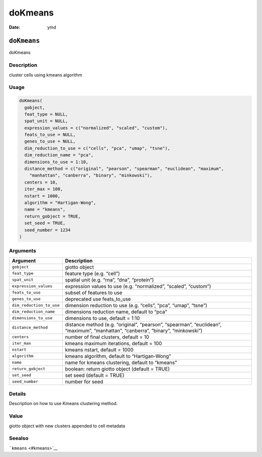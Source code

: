 ========
doKmeans
========

:Date: ymd

``doKmeans``
============

doKmeans

Description
-----------

cluster cells using kmeans algorithm

Usage
-----

.. code:: r

   doKmeans(
     gobject,
     feat_type = NULL,
     spat_unit = NULL,
     expression_values = c("normalized", "scaled", "custom"),
     feats_to_use = NULL,
     genes_to_use = NULL,
     dim_reduction_to_use = c("cells", "pca", "umap", "tsne"),
     dim_reduction_name = "pca",
     dimensions_to_use = 1:10,
     distance_method = c("original", "pearson", "spearman", "euclidean", "maximum",
       "manhattan", "canberra", "binary", "minkowski"),
     centers = 10,
     iter_max = 100,
     nstart = 1000,
     algorithm = "Hartigan-Wong",
     name = "kmeans",
     return_gobject = TRUE,
     set_seed = TRUE,
     seed_number = 1234
   )

Arguments
---------

+-------------------------------+--------------------------------------+
| Argument                      | Description                          |
+===============================+======================================+
| ``gobject``                   | giotto object                        |
+-------------------------------+--------------------------------------+
| ``feat_type``                 | feature type (e.g. “cell”)           |
+-------------------------------+--------------------------------------+
| ``spat_unit``                 | spatial unit (e.g. “rna”, “dna”,     |
|                               | “protein”)                           |
+-------------------------------+--------------------------------------+
| ``expression_values``         | expression values to use             |
|                               | (e.g. “normalized”, “scaled”,        |
|                               | “custom”)                            |
+-------------------------------+--------------------------------------+
| ``feats_to_use``              | subset of features to use            |
+-------------------------------+--------------------------------------+
| ``genes_to_use``              | deprecated use feats_to_use          |
+-------------------------------+--------------------------------------+
| ``dim_reduction_to_use``      | dimension reduction to use           |
|                               | (e.g. “cells”, “pca”, “umap”,        |
|                               | “tsne”)                              |
+-------------------------------+--------------------------------------+
| ``dim_reduction_name``        | dimensions reduction name, default   |
|                               | to “pca”                             |
+-------------------------------+--------------------------------------+
| ``dimensions_to_use``         | dimensions to use, default = 1:10    |
+-------------------------------+--------------------------------------+
| ``distance_method``           | distance method (e.g. “original”,    |
|                               | “pearson”, “spearman”, “euclidean”,  |
|                               | “maximum”, “manhattan”, “canberra”,  |
|                               | “binary”, “minkowski”)               |
+-------------------------------+--------------------------------------+
| ``centers``                   | number of final clusters, default =  |
|                               | 10                                   |
+-------------------------------+--------------------------------------+
| ``iter_max``                  | kmeans maximum iterations, default = |
|                               | 100                                  |
+-------------------------------+--------------------------------------+
| ``nstart``                    | kmeans nstart, default = 1000        |
+-------------------------------+--------------------------------------+
| ``algorithm``                 | kmeans algorithm, default to         |
|                               | “Hartigan-Wong”                      |
+-------------------------------+--------------------------------------+
| ``name``                      | name for kmeans clustering, default  |
|                               | to “kmeans”                          |
+-------------------------------+--------------------------------------+
| ``return_gobject``            | boolean: return giotto object        |
|                               | (default = TRUE)                     |
+-------------------------------+--------------------------------------+
| ``set_seed``                  | set seed (default = TRUE)            |
+-------------------------------+--------------------------------------+
| ``seed_number``               | number for seed                      |
+-------------------------------+--------------------------------------+

Details
-------

Description on how to use Kmeans clustering method.

Value
-----

giotto object with new clusters appended to cell metadata

Seealso
-------

```kmeans`` <#kmeans>`__
